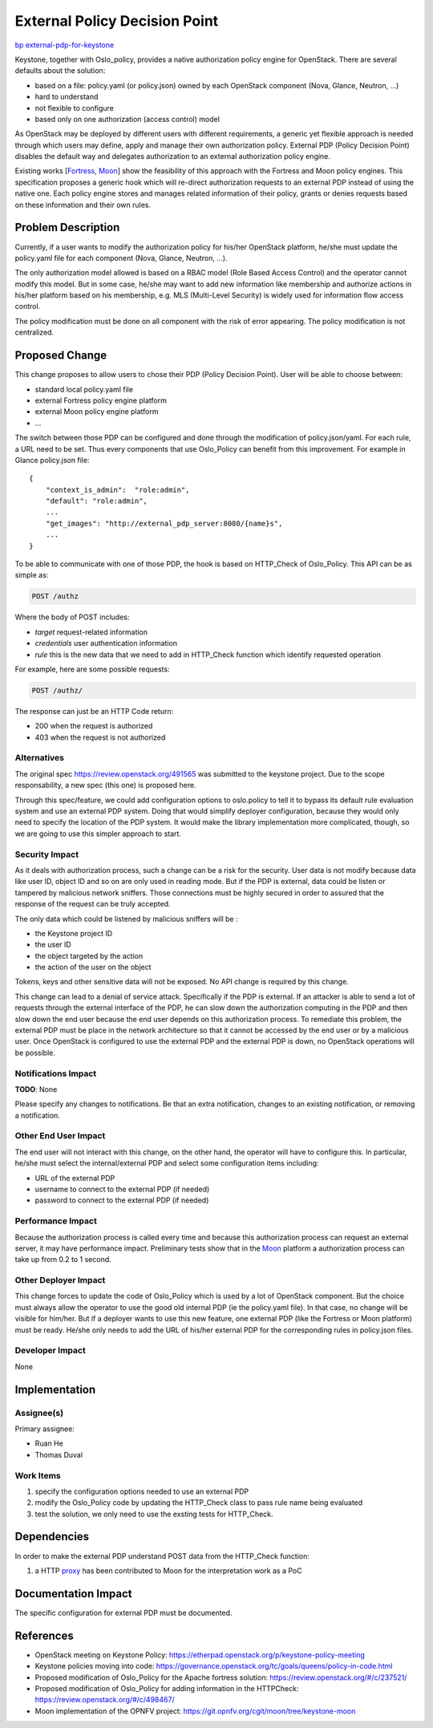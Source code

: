 ..
 This work is licensed under a Creative Commons Attribution 3.0 Unported
 License.

 http://creativecommons.org/licenses/by/3.0/legalcode

==============================
External Policy Decision Point
==============================

`bp external-pdp-for-keystone <https://blueprints.launchpad.net/oslo.policy/+spec/external-pdp-for-oslo-policy>`_


Keystone, together with Oslo_policy, provides a native authorization policy engine for OpenStack.
There are several defaults about the solution:

* based on a file: policy.yaml (or policy.json) owned by each OpenStack component (Nova, Glance, Neutron, ...)
* hard to understand
* not flexible to configure
* based only on one authorization (access control) model

As OpenStack may be deployed by different users with different requirements,
a generic yet flexible approach is needed through which users may define,
apply and manage their own authorization policy.
External PDP (Policy Decision Point) disables the default way and delegates authorization
to an external authorization policy engine.

Existing works [Fortress_, Moon_] show the feasibility of this approach with the Fortress and Moon
policy engines.
This specification proposes a generic hook which will re-direct authorization requests to an
external PDP instead of using the native one.
Each policy engine stores and manages related information of their policy, grants or denies requests
based on these information and their own rules.

.. _Fortress: https://review.openstack.org/#/c/237521/
.. _Moon: https://git.opnfv.org/cgit/moon/tree/keystone-moon

Problem Description
===================

Currently, if a user wants to modify the authorization policy for his/her OpenStack platform,
he/she must update the policy.yaml file for each component (Nova, Glance, Neutron, ...).

The only authorization model allowed is based on a RBAC model (Role Based Access Control) and the
operator cannot modify this model.
But in some case, he/she may want to add new information like membership and authorize actions in
his/her platform based on his membership, e.g. MLS (Multi-Level Security) is widely used for
information flow access control.

The policy modification must be done on all component with the risk of error appearing.
The policy modification is not centralized.

Proposed Change
===============

This change proposes to allow users to chose their PDP (Policy Decision Point).
User will be able to choose between:

* standard local policy.yaml file
* external Fortress policy engine platform
* external Moon policy engine platform
* ...

The switch between those PDP can be configured and done through the modification of policy.json/yaml.
For each rule, a URL need to be set.
Thus every components that use Oslo_Policy can benefit from this improvement. For example in Glance
policy.json file::

    {
        "context_is_admin":  "role:admin",
        "default": "role:admin",
        ...
        "get_images": "http://external_pdp_server:8080/{name}s",
        ...
    }



To be able to communicate with one of those PDP, the hook is based on HTTP_Check of Oslo_Policy.
This API can be as simple as:

.. code:: javascript

    POST /authz

Where the body of POST includes:

* `target` request-related information
* `credentials` user authentication information
* `rule` this is the new data that we need to add in HTTP_Check function which identify requested operation

For example, here are some possible requests:

.. code:: javascript

    POST /authz/

The response can just be an HTTP Code return:

* 200 when the request is authorized
* 403 when the request is not authorized

Alternatives
------------

The original spec https://review.openstack.org/491565 was submitted to the keystone project. Due to
the scope responsability, a new spec (this one) is proposed here.

Through this spec/feature, we could add configuration options to oslo.policy to tell it to bypass
its default rule evaluation system and use an external PDP system.
Doing that would simplify deployer configuration, because they would only need to specify the
location of the PDP system.
It would make the library implementation more complicated, though, so we are going to use this 
simpler approach to start.

Security Impact
---------------

As it deals with authorization process, such a change can be a risk for the security.
User data is not modify because data like user ID, object ID and so on are only used in reading mode.
But if the PDP is external, data could be listen or tampered by malicious network sniffers.
Those connections must be highly secured in order to assured that the response of the request
can be truly accepted.

The only data which could be listened by malicious sniffers will be :

* the Keystone project ID
* the user ID
* the object targeted by the action
* the action of the user on the object

Tokens, keys and other sensitive data will not be exposed.
No API change is required by this change.

This change can lead to a denial of service attack. Specifically if the PDP is external.
If an attacker is able to send a lot of requests through the external interface of the PDP,
he can slow down the authorization computing in the PDP and then slow down the end user
because the end user depends on this authorization process.
To remediate this problem, the external PDP must be place in the network architecture
so that it cannot be accessed by the end user or by a malicious user.
Once OpenStack is configured to use the external PDP and the external PDP is down, no OpenStack
operations will be possible.


Notifications Impact
--------------------

**TODO**: None

Please specify any changes to notifications. Be that an extra notification,
changes to an existing notification, or removing a notification.

Other End User Impact
---------------------

The end user will not interact with this change, on the other hand,
the operator will have to configure this.
In particular, he/she must select the internal/external PDP and select some configuration items including:

* URL of the external PDP
* username to connect to the external PDP (if needed)
* password to connect to the external PDP (if needed)


Performance Impact
------------------

Because the authorization process is called every time and because this authorization process
can request an external server, it may have performance impact.
Preliminary tests show that in the Moon_ platform a authorization process can take up from 0.2 to 1 second.


Other Deployer Impact
---------------------

This change forces to update the code of Oslo_Policy which is used by a lot of OpenStack component.
But the choice must always allow the operator to use the good old internal PDP (ie the policy.yaml file).
In that case, no change will be visible for him/her.
But if a deployer wants to use this new feature, one external PDP (like the Fortress or Moon
platform) must be ready.
He/she only needs to add the URL of his/her external PDP for the corresponding rules in policy.json
files.


Developer Impact
----------------

None


Implementation
==============

Assignee(s)
-----------

Primary assignee:

* Ruan He
* Thomas Duval


Work Items
----------

1. specify the configuration options needed to use an external PDP

2. modify the Oslo_Policy code by updating the HTTP_Check class to pass rule name being evaluated

3. test the solution, we only need to use the exsting tests for HTTP_Check.


Dependencies
============

In order to make the external PDP understand POST data from the HTTP_Check function:

1. a HTTP proxy_ has been contributed to Moon for the interpretation work as a PoC

.. _proxy: https://git.opnfv.org/moon/commit/?id=eadfb789322a1a9887c8a4f23c8f125a39ebc8f4


Documentation Impact
====================

The specific configuration for external PDP must be documented.


References
==========

* OpenStack meeting on Keystone Policy: https://etherpad.openstack.org/p/keystone-policy-meeting
* Keystone policies moving into code: https://governance.openstack.org/tc/goals/queens/policy-in-code.html
* Proposed modification of Oslo_Policy for the Apache fortress solution: https://review.openstack.org/#/c/237521/
* Proposed modification of Oslo_Policy for adding information in the HTTPCheck: https://review.openstack.org/#/c/498467/
* Moon implementation of the OPNFV project: https://git.opnfv.org/cgit/moon/tree/keystone-moon

